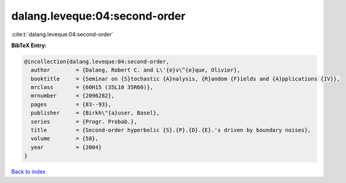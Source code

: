 dalang.leveque:04:second-order
==============================

:cite:t:`dalang.leveque:04:second-order`

**BibTeX Entry:**

.. code-block:: bibtex

   @incollection{dalang.leveque:04:second-order,
     author        = {Dalang, Robert C. and L\'{e}v\^{e}que, Olivier},
     booktitle     = {Seminar on {S}tochastic {A}nalysis, {R}andom {F}ields and {A}pplications {IV}},
     mrclass       = {60H15 (35L10 35R60)},
     mrnumber      = {2096282},
     pages         = {83--93},
     publisher     = {Birkh\"{a}user, Basel},
     series        = {Progr. Probab.},
     title         = {Second-order hyperbolic {S}.{P}.{D}.{E}.'s driven by boundary noises},
     volume        = {58},
     year          = {2004}
   }

`Back to index <../By-Cite-Keys.html>`_
